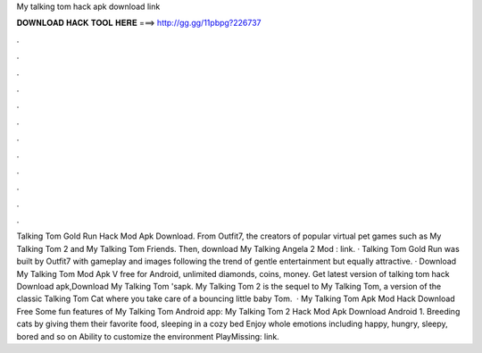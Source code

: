 My talking tom hack apk download link

𝐃𝐎𝐖𝐍𝐋𝐎𝐀𝐃 𝐇𝐀𝐂𝐊 𝐓𝐎𝐎𝐋 𝐇𝐄𝐑𝐄 ===> http://gg.gg/11pbpg?226737

.

.

.

.

.

.

.

.

.

.

.

.

Talking Tom Gold Run Hack Mod Apk Download. From Outfit7, the creators of popular virtual pet games such as My Talking Tom 2 and My Talking Tom Friends. Then, download My Talking Angela 2 Mod : link. · Talking Tom Gold Run was built by Outfit7 with gameplay and images following the trend of gentle entertainment but equally attractive. · Download My Talking Tom Mod Apk V free for Android, unlimited diamonds, coins, money. Get latest version of talking tom hack Download apk,Download My Talking Tom 'sapk. My Talking Tom 2 is the sequel to My Talking Tom, a version of the classic Talking Tom Cat where you take care of a bouncing little baby Tom.  · My Talking Tom Apk Mod Hack Download Free Some fun features of My Talking Tom Android app: My Talking Tom 2 Hack Mod Apk Download Android 1. Breeding cats by giving them their favorite food, sleeping in a cozy bed Enjoy whole emotions including happy, hungry, sleepy, bored and so on Ability to customize the environment PlayMissing: link.
